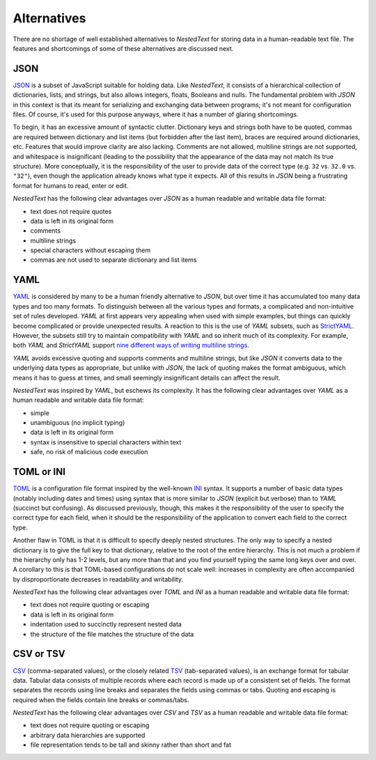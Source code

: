 ************
Alternatives
************

There are no shortage of well established alternatives to *NestedText* for 
storing data in a human-readable text file.  The features and shortcomings of 
some of these alternatives are discussed next.

JSON
====

JSON_ is a subset of JavaScript suitable for holding data.  Like *NestedText*, 
it consists of a hierarchical collection of dictionaries, lists, and strings, 
but also allows integers, floats, Booleans and nulls.  The fundamental problem 
with *JSON* in this context is that its meant for serializing and exchanging 
data between programs; it's not meant for configuration files.  Of course, it's 
used for this purpose anyways, where it has a number of glaring shortcomings.

To begin, it has an excessive amount of syntactic clutter.  Dictionary keys and 
strings both have to be quoted, commas are required between dictionary and list 
items (but forbidden after the last item), braces are required around 
dictionaries, etc.  Features that would improve clarity are also lacking.  
Comments are not allowed, multiline strings are not supported, and whitespace 
is insignificant (leading to the possibility that the appearance of the data may 
not match its true structure).  More conceptually, it is the responsibility of 
the user to provide data of the correct type (e.g. ``32`` vs. ``32.0`` vs.  
``"32"``), even though the application already knows what type it expects.  All 
of this results in *JSON* being a frustrating format for humans to read, enter 
or edit.

*NestedText* has the following clear advantages over *JSON* as a human readable 
and writable data file format:

- text does not require quotes
- data is left in its original form
- comments
- multiline strings
- special characters without escaping them
- commas are not used to separate dictionary and list items


YAML
====

YAML_ is considered by many to be a human friendly alternative to *JSON*, but 
over time it has accumulated too many data types and too many formats.  To 
distinguish between all the various types and formats, a complicated and 
non-intuitive set of rules developed.  *YAML* at first appears very appealing 
when used with simple examples, but things can quickly become complicated or 
provide unexpected results.  A reaction to this is the use of *YAML* subsets, 
such as StrictYAML_.  However, the subsets still try to maintain compatibility 
with *YAML* and so inherit much of its complexity. For example, both *YAML* and 
*StrictYAML* support `nine different ways of writing multiline strings 
<http://stackoverflow.com/a/21699210/660921>`_.

*YAML* avoids excessive quoting and supports comments and multiline strings, 
but like *JSON* it converts data to the underlying data types as appropriate, 
but unlike with *JSON*, the lack of quoting makes the format ambiguous, which 
means it has to guess at times, and small seemingly insignificant details can 
affect the result.

*NestedText* was inspired by *YAML*, but eschews its complexity. It has the 
following clear advantages over *YAML* as a human readable and writable data 
file format:

- simple
- unambiguous (no implicit typing)
- data is left in its original form
- syntax is insensitive to special characters within text
- safe, no risk of malicious code execution


TOML or INI
===========

TOML_ is a configuration file format inspired by the well-known INI_ syntax.  It 
supports a number of basic data types (notably including dates and times) using 
syntax that is more similar to *JSON* (explicit but verbose) than to *YAML* 
(succinct but confusing).  As discussed previously, though, this makes it the 
responsibility of the user to specify the correct type for each field, when it 
should be the responsibility of the application to convert each field to the 
correct type.

Another flaw in TOML is that it is difficult to specify deeply nested 
structures.  The only way to specify a nested dictionary is to give the full 
key to that dictionary, relative to the root of the entire hierarchy.  This is 
not much a problem if the hierarchy only has 1-2 levels, but any more than that 
and you find yourself typing the same long keys over and over.  A corollary to 
this is that TOML-based configurations do not scale well: increases in 
complexity are often accompanied by disproportionate decreases in readability 
and writability.

*NestedText* has the following clear advantages over *TOML* and *INI* as a human 
readable and writable data file format:

- text does not require quoting or escaping
- data is left in its original form
- indentation used to succinctly represent nested data
- the structure of the file matches the structure of the data


CSV or TSV
==========

CSV_ (comma-separated values), or the closely related TSV_ (tab-separated 
values), is an exchange format for tabular data.  Tabular data consists of 
multiple records where each record is made up of a consistent set of fields.
The format separates the records using line breaks and separates the fields 
using commas or tabs.  Quoting and escaping is required when the fields contain 
line breaks or commas/tabs.

*NestedText* has the following clear advantages over *CSV* and *TSV* as a human 
readable and writable data file format:

- text does not require quoting or escaping
- arbitrary data hierarchies are supported
- file representation tends to be tall and skinny rather than short and fat



.. _json: https://www.json.org/json-en.html
.. _yaml: https://yaml.org/
.. _strictyaml: <https://hitchdev.com/strictyaml
.. _toml: https://toml.io/en/
.. _ini: https://en.wikipedia.org/wiki/INI_file
.. _csv: https://en.wikipedia.org/wiki/Comma-separated_values
.. _tsv: https://en.wikipedia.org/wiki/Tab-separated_values


